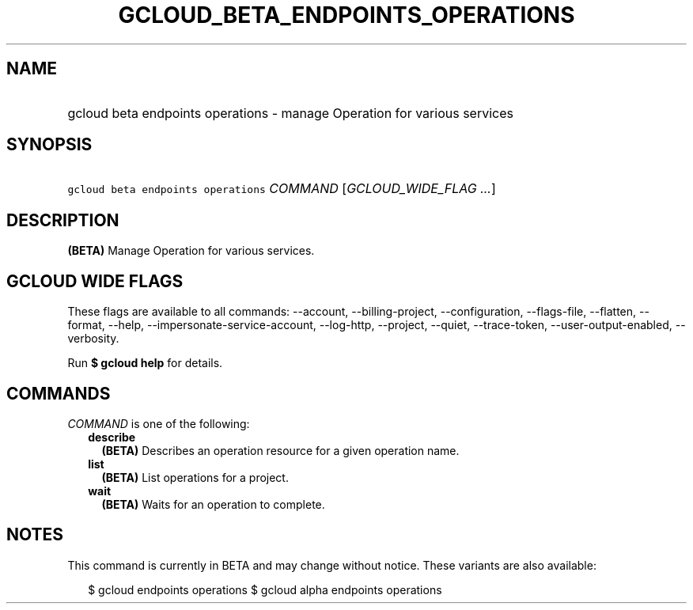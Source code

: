 
.TH "GCLOUD_BETA_ENDPOINTS_OPERATIONS" 1



.SH "NAME"
.HP
gcloud beta endpoints operations \- manage Operation for various services



.SH "SYNOPSIS"
.HP
\f5gcloud beta endpoints operations\fR \fICOMMAND\fR [\fIGCLOUD_WIDE_FLAG\ ...\fR]



.SH "DESCRIPTION"

\fB(BETA)\fR Manage Operation for various services.



.SH "GCLOUD WIDE FLAGS"

These flags are available to all commands: \-\-account, \-\-billing\-project,
\-\-configuration, \-\-flags\-file, \-\-flatten, \-\-format, \-\-help,
\-\-impersonate\-service\-account, \-\-log\-http, \-\-project, \-\-quiet,
\-\-trace\-token, \-\-user\-output\-enabled, \-\-verbosity.

Run \fB$ gcloud help\fR for details.



.SH "COMMANDS"

\f5\fICOMMAND\fR\fR is one of the following:

.RS 2m
.TP 2m
\fBdescribe\fR
\fB(BETA)\fR Describes an operation resource for a given operation name.

.TP 2m
\fBlist\fR
\fB(BETA)\fR List operations for a project.

.TP 2m
\fBwait\fR
\fB(BETA)\fR Waits for an operation to complete.


.RE
.sp

.SH "NOTES"

This command is currently in BETA and may change without notice. These variants
are also available:

.RS 2m
$ gcloud endpoints operations
$ gcloud alpha endpoints operations
.RE

